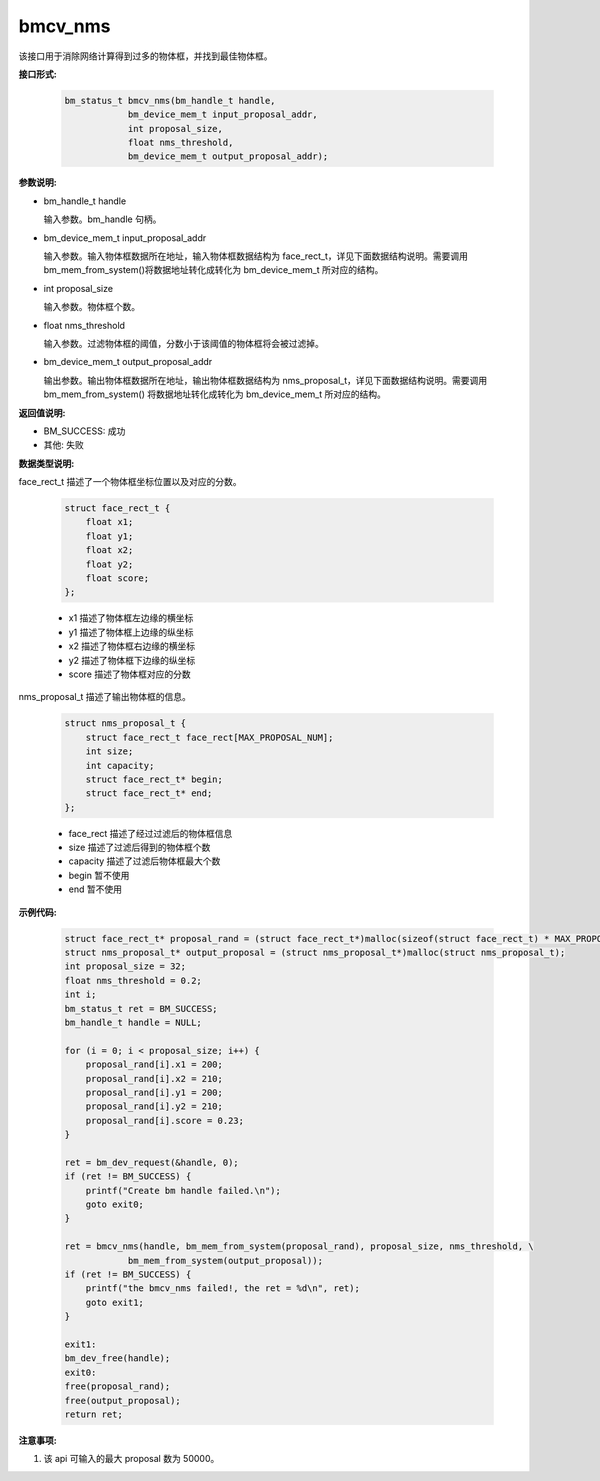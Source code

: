 bmcv_nms
=========

该接口用于消除网络计算得到过多的物体框，并找到最佳物体框。


**接口形式:**

    .. code-block:: c

        bm_status_t bmcv_nms(bm_handle_t handle,
                    bm_device_mem_t input_proposal_addr,
                    int proposal_size,
                    float nms_threshold,
                    bm_device_mem_t output_proposal_addr);


**参数说明:**

* bm_handle_t handle

  输入参数。bm_handle 句柄。

* bm_device_mem_t input_proposal_addr

  输入参数。输入物体框数据所在地址，输入物体框数据结构为 face_rect_t，详见下面数据结构说明。需要调用 bm_mem_from_system()将数据地址转化成转化为 bm_device_mem_t 所对应的结构。

* int proposal_size

  输入参数。物体框个数。

* float nms_threshold

  输入参数。过滤物体框的阈值，分数小于该阈值的物体框将会被过滤掉。

* bm_device_mem_t output_proposal_addr

  输出参数。输出物体框数据所在地址，输出物体框数据结构为 nms_proposal_t，详见下面数据结构说明。需要调用 bm_mem_from_system() 将数据地址转化成转化为 bm_device_mem_t 所对应的结构。


**返回值说明:**

* BM_SUCCESS: 成功

* 其他: 失败


**数据类型说明:**

face_rect_t 描述了一个物体框坐标位置以及对应的分数。

    .. code-block:: c

        struct face_rect_t {
            float x1;
            float y1;
            float x2;
            float y2;
            float score;
        };

    * x1 描述了物体框左边缘的横坐标

    * y1 描述了物体框上边缘的纵坐标

    * x2 描述了物体框右边缘的横坐标

    * y2 描述了物体框下边缘的纵坐标

    * score 描述了物体框对应的分数


nms_proposal_t 描述了输出物体框的信息。

    .. code-block:: c

        struct nms_proposal_t {
            struct face_rect_t face_rect[MAX_PROPOSAL_NUM];
            int size;
            int capacity;
            struct face_rect_t* begin;
            struct face_rect_t* end;
        };

    * face_rect 描述了经过过滤后的物体框信息

    * size 描述了过滤后得到的物体框个数

    * capacity 描述了过滤后物体框最大个数

    * begin 暂不使用

    * end 暂不使用


**示例代码:**

    .. code-block:: c

        struct face_rect_t* proposal_rand = (struct face_rect_t*)malloc(sizeof(struct face_rect_t) * MAX_PROPOSAL_NUM);
        struct nms_proposal_t* output_proposal = (struct nms_proposal_t*)malloc(struct nms_proposal_t);
        int proposal_size = 32;
        float nms_threshold = 0.2;
        int i;
        bm_status_t ret = BM_SUCCESS;
        bm_handle_t handle = NULL;

        for (i = 0; i < proposal_size; i++) {
            proposal_rand[i].x1 = 200;
            proposal_rand[i].x2 = 210;
            proposal_rand[i].y1 = 200;
            proposal_rand[i].y2 = 210;
            proposal_rand[i].score = 0.23;
        }

        ret = bm_dev_request(&handle, 0);
        if (ret != BM_SUCCESS) {
            printf("Create bm handle failed.\n");
            goto exit0;
        }

        ret = bmcv_nms(handle, bm_mem_from_system(proposal_rand), proposal_size, nms_threshold, \
                    bm_mem_from_system(output_proposal));
        if (ret != BM_SUCCESS) {
            printf("the bmcv_nms failed!, the ret = %d\n", ret);
            goto exit1;
        }

        exit1:
        bm_dev_free(handle);
        exit0:
        free(proposal_rand);
        free(output_proposal);
        return ret;

**注意事项:**

1. 该 api 可输入的最大 proposal 数为 50000。
